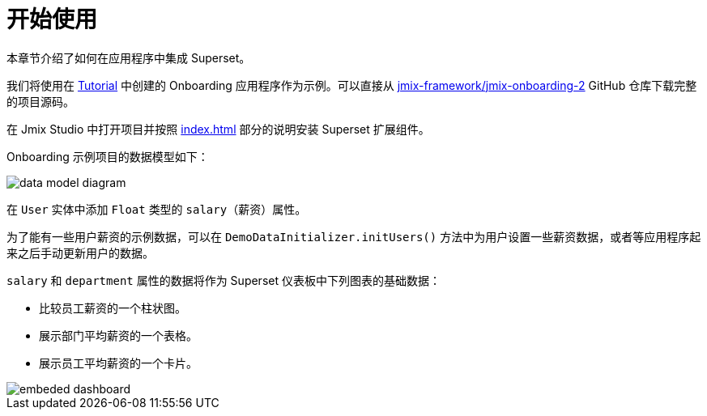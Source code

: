 = 开始使用

本章节介绍了如何在应用程序中集成 Superset。

我们将使用在 xref:tutorial:index.adoc[Tutorial] 中创建的 Onboarding 应用程序作为示例。可以直接从 https://github.com/jmix-framework/jmix-onboarding-2[jmix-framework/jmix-onboarding-2^] GitHub 仓库下载完整的项目源码。

在 Jmix Studio 中打开项目并按照 xref:index.adoc#installation[] 部分的说明安装 Superset 扩展组件。

Onboarding 示例项目的数据模型如下：

image::data-model-diagram.svg[align="center"]

在 `User` 实体中添加 `Float` 类型的 `salary`（薪资）属性。

为了能有一些用户薪资的示例数据，可以在 `DemoDataInitializer.initUsers()` 方法中为用户设置一些薪资数据，或者等应用程序起来之后手动更新用户的数据。

`salary` 和 `department` 属性的数据将作为 Superset 仪表板中下列图表的基础数据：

* 比较员工薪资的一个柱状图。
* 展示部门平均薪资的一个表格。
* 展示员工平均薪资的一个卡片。

image::embeded-dashboard.png[align="center"]
